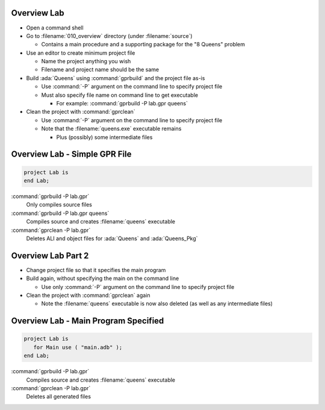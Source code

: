--------------
Overview Lab
--------------

* Open a command shell
* Go to :filename:`010_overview` directory (under :filename:`source`)

  * Contains a main procedure and a supporting package for the "8 Queens" problem

* Use an editor to create minimum project file

  * Name the project anything you wish
  * Filename and project name should be the same

* Build :ada:`Queens` using :command:`gprbuild` and the project file as-is

  * Use :command:`-P` argument on the command line to specify project file
  * Must also specify file name on command line to get executable

    * For example: :command:`gprbuild -P lab.gpr queens`

* Clean the project with :command:`gprclean`

  * Use :command:`-P` argument on the command line to specify project file
  * Note that the :filename:`queens.exe` executable remains

    * Plus (possibly) some intermediate files

--------------------------------
Overview Lab - Simple GPR File
--------------------------------

.. code:: Ada

   project Lab is
   end Lab;

:command:`gprbuild -P lab.gpr`
   Only compiles source files
   
:command:`gprbuild -P lab.gpr queens`
   Compiles source and creates :filename:`queens` executable
   
:command:`gprclean -P lab.gpr`
   Deletes ALI and object files for :ada:`Queens` and :ada:`Queens_Pkg`
   
---------------------
Overview Lab Part 2
---------------------

* Change project file so that it specifies the main program

* Build again, without specifying the main on the command line

  * Use only :command:`-P` argument on the command line to specify project file

* Clean the project with :command:`gprclean` again

  * Note the :filename:`queens` executable is now also deleted (as well as any intermediate files)

---------------------------------------
Overview Lab - Main Program Specified
---------------------------------------

.. code:: Ada

  project Lab is
     for Main use ( "main.adb" );
  end Lab;

:command:`gprbuild -P lab.gpr`
   Compiles source and creates :filename:`queens` executable
   
:command:`gprclean -P lab.gpr`
   Deletes all generated files
   
